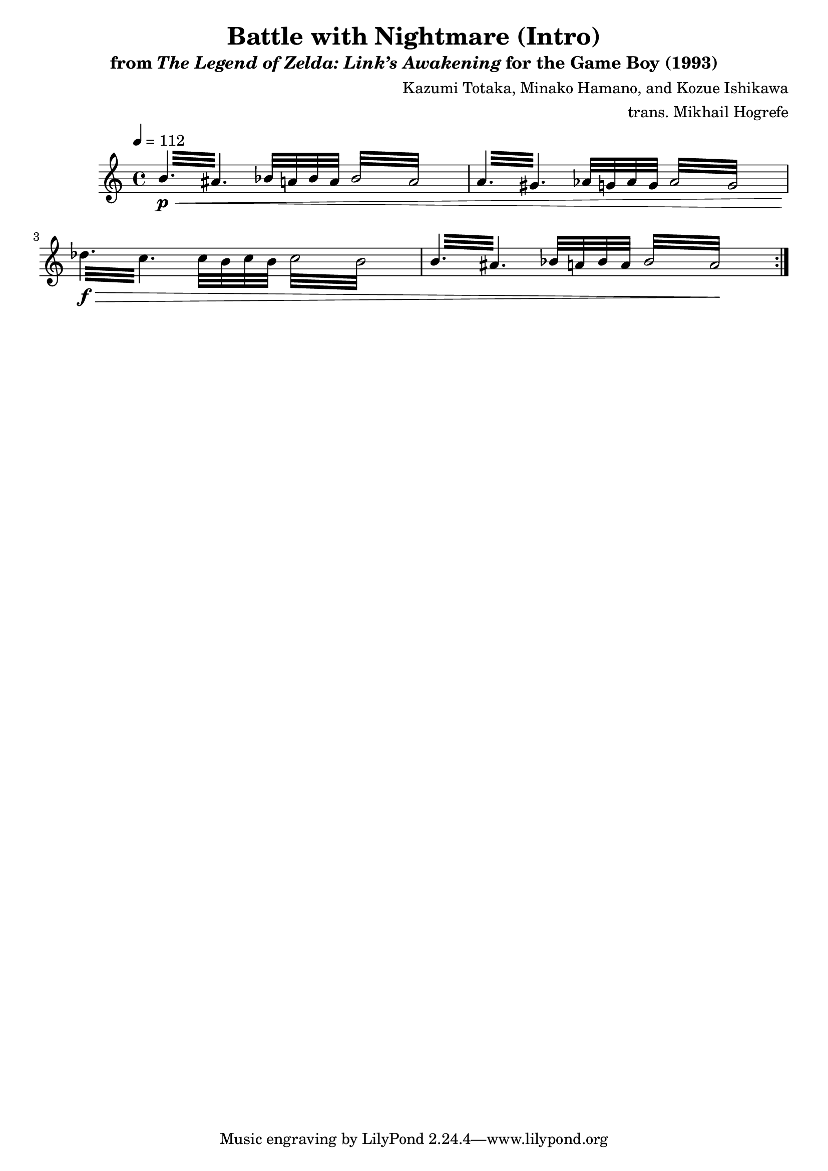 \version "2.22.0"

smaller = {
    \set fontSize = #-3
    \override Stem #'length-fraction = #0.56
    \override Beam #'thickness = #0.2688
    \override Beam #'length-fraction = #0.56
}

\book {
    \header {
        title = "Battle with Nightmare (Intro)"
        subtitle = \markup { "from" {\italic "The Legend of Zelda: Link’s Awakening"} "for the Game Boy (1993)" }
        composer = "Kazumi Totaka, Minako Hamano, and Kozue Ishikawa"
        arranger = "trans. Mikhail Hogrefe"
    }

    \score {
        {  
            \new Staff \relative c'' {  
                \set GrandStaff.instrumentName = "Square"
                \set GrandStaff.shortInstrumentName = "S."    
\tempo 4 = 112
                \repeat volta 2 {
\repeat tremolo 6 { b32\p\< ais } bes32 a bes a \repeat tremolo 8 { bes32 a } |
\repeat tremolo 6 { a32 gis } aes32 g aes g \repeat tremolo 8 { aes32 g } |
\repeat tremolo 6 { des'32\f\> c } c32 b c b \repeat tremolo 8 { c32 b } |
\repeat tremolo 6 { b32 ais } bes32 a bes a \repeat tremolo 8 { bes32 a\! } |
                }
            }
        }
        \layout {
            \context {
                \Staff
                \RemoveEmptyStaves
            }
            \context {
                \DrumStaff
                \RemoveEmptyStaves
            }
        }
    }
}
